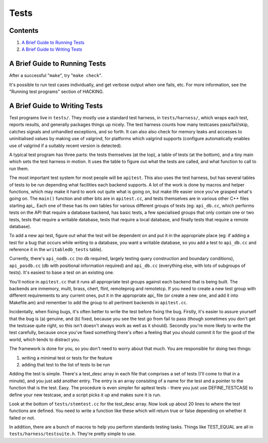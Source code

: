 Tests
=====

Contents
--------

#. `A Brief Guide to Running Tests <#running>`_
#. `A Brief Guide to Writing Tests <#writing>`_

A Brief Guide to Running Tests
------------------------------

After a successful "``make``", try "``make check``".

It's possible to run test cases individually, and get verbose output
when one fails, etc. For more information, see the "Running test
programs" section of HACKING.

A Brief Guide to Writing Tests
------------------------------

Test programs live in ``tests/``. They mostly use a standard test
harness, in ``tests/harness/``, which wraps each test, reports results,
and generally packages things up nicely. The test harness counts how
many testcases pass/fail/skip, catches signals and unhandled exceptions,
and so forth. It can also also check for memory leaks and accesses to
uninitialised values by making use of valgrind, for platforms which
valgrind supports (configure automatically enables use of valgrind if a
suitably recent version is detected).

A typical test program has three parts: the tests themselves (at the
top), a table of tests (at the bottom), and a tiny main which sets the
test harness in motion. It uses the table to figure out what the tests
are called, and what function to call to run them.

The most important test system for most people will be ``apitest``. This
also uses the test harness, but has several tables of tests to be run
depending what facilities each backend supports. A lot of the work is
done by macros and helper functions, which may make it hard to work out
quite what is going on, but make life easier once you've grasped what's
going on. The ``main()`` function and other bits are in ``apitest.cc``,
and tests themselves are in various other C++ files starting api\_. Each
one of these has its own tables for various different groups of tests
(eg: ``api_db.cc``, which performs tests on the API that require a
database backend, has basic tests, a few specialised groups that only
contain one or two tests, tests that require a writable database, tests
that require a local database, and finally tests that require a remote
database).

To add a new api test, figure out what the test will be dependent on and
put it in the appropriate place (eg: if adding a test for a bug that
occurs while writing to a database, you want a writable database, so you
add a test to ``api_db.cc`` and reference it in the ``writabledb_tests``
table).

Currently, there's ``api_nodb.cc`` (no db required, largely testing
query construction and boundary conditions), ``api_posdb.cc`` (db with
positional information required) and ``api_db.cc`` (everything else,
with lots of subgroups of tests). It's easiest to base a test on an
existing one.

You'll notice in ``apitest.cc`` that it runs all appropriate test groups
against each backend that is being built. The backends are inmemory,
multi, brass, chert, flint, remoteprog and remotetcp. If you need to
create a new test group with different requirements to any current ones,
put it in the appropriate api\_ file (or create a new one, and add it
into Makefile.am) and remember to add the group to all pertinent
backends in ``apitest.cc``.

Incidentally, when fixing bugs, it's often better to write the test
before fixing the bug. Firstly, it's easier to assure yourself that the
bug is (a) genuine, and (b) fixed, because you see the test go from fail
to pass (though sometimes you don't get the testcase quite right, so
this isn't doesn't always work as well as it should). Secondly you're
more likely to write the test carefully, because once you've fixed
something there's often a feeling that you should commit it for the good
of the world, which tends to distract you.

The framework is done for you, so you don't need to worry about that
much. You are responsible for doing two things:

#. writing a minimal test or tests for the feature
#. adding that test to the list of tests to be run

Adding the test is simple. There's a test\_desc array in each file that
comprises a set of tests (I'll come to that in a minute), and you just
add another entry. The entry is an array consisting of a name for the
test and a pointer to the function that is the test. Easy. The procedure
is even simpler for apitest tests - there you just use DEFINE\_TESTCASE
to define your new testcase, and a script picks it up and makes sure it
is run.

Look at the bottom of ``tests/stemtest.cc`` for the test\_desc array.
Now look up about 20 lines to where the test functions are defined. You
need to write a function like these which will return true or false
depending on whether it failed or not.

In addition, there are a bunch of macros to help you perform standards
testing tasks. Things like TEST\_EQUAL are all in
``tests/harness/testsuite.h``. They're pretty simple to use.

